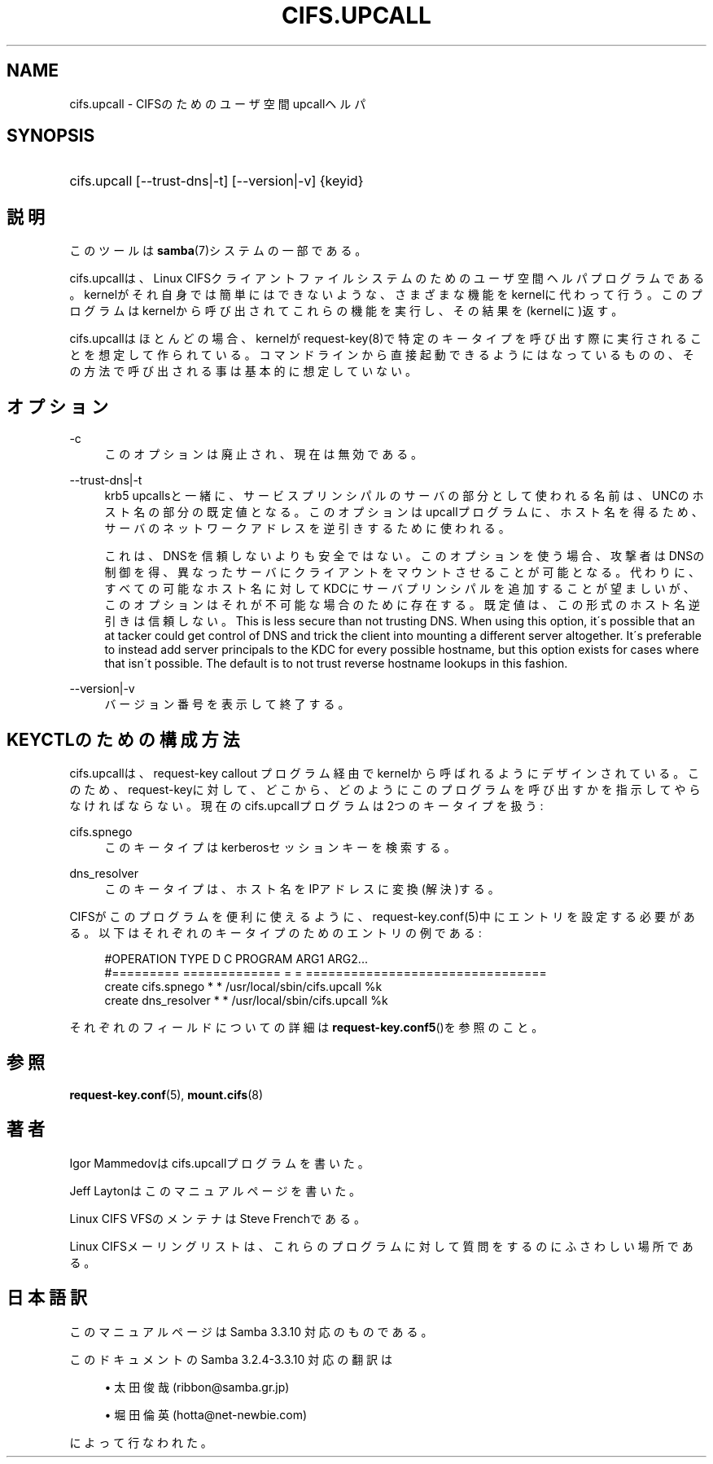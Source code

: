 '\" t
.\"     Title: cifs.upcall
.\"    Author: [FIXME: author] [see http://docbook.sf.net/el/author]
.\" Generator: DocBook XSL Stylesheets v1.75.2 <http://docbook.sf.net/>
.\"      Date: 01/15/2010
.\"    Manual: システム管理ツール
.\"    Source: Samba 3.3
.\"  Language: English
.\"
.TH "CIFS\&.UPCALL" "8" "01/15/2010" "Samba 3\&.3" "システム管理ツール"
.\" -----------------------------------------------------------------
.\" * set default formatting
.\" -----------------------------------------------------------------
.\" disable hyphenation
.nh
.\" disable justification (adjust text to left margin only)
.ad l
.\" -----------------------------------------------------------------
.\" * MAIN CONTENT STARTS HERE *
.\" -----------------------------------------------------------------
.SH "NAME"
cifs.upcall \- CIFSのためのユーザ空間upcallヘルパ
.SH "SYNOPSIS"
.HP \w'\ 'u
cifs\&.upcall [\-\-trust\-dns|\-t] [\-\-version|\-v] {keyid}
.SH "説明"
.PP
このツールは
\fBsamba\fR(7)システムの一部である。
.PP
cifs\&.upcallは、Linux CIFSクライアントファイルシステムのためのユーザ空間ヘルパプログラムである。kernelがそれ自身では簡単にはできないような、さまざまな機能をkernelに代わって行う。このプログラムはkernelから呼び出されてこれらの機能を実行し、その結果を(kernelに)返す。
.PP
cifs\&.upcallはほとんどの場合、kernelがrequest\-key(8)で特定のキータイプを呼び出す際に実行されることを想定して作られている。コマンドラインから直接起動できるようにはなっているものの、その方法で呼び出される事は基本的に想定していない。
.SH "オプション"
.PP
\-c
.RS 4
このオプションは廃止され、現在は無効である。
.RE
.PP
\-\-trust\-dns|\-t
.RS 4
krb5 upcallsと一緒に、サービスプリンシパルのサーバの部分として 使われる名前は、UNCのホスト名の部分の既定値となる。このオプションは upcallプログラムに、ホスト名を得るため、サーバのネットワークアドレスを 逆引きするために使われる。
.sp
これは、DNSを信頼しないよりも安全ではない。このオプションを使う場合、 攻撃者はDNSの制御を得、異なったサーバにクライアントをマウントさせることが 可能となる。代わりに、すべての可能なホスト名に対してKDCにサーバプリンシパルを 追加することが望ましいが、このオプションはそれが不可能な場合のために 存在する。既定値は、この形式のホスト名逆引きは信頼しない。 This is less secure than not trusting DNS\&. When using this option, it\'s possible that an at tacker could get control of DNS and trick the client into mounting a different server altogether\&. It\'s preferable to instead add server principals to the KDC for every possible hostname, but this option exists for cases where that isn\'t possible\&. The default is to not trust reverse hostname lookups in this fashion\&.
.RE
.PP
\-\-version|\-v
.RS 4
バージョン番号を表示して終了する。
.RE
.SH "KEYCTLのための構成方法"
.PP
cifs\&.upcallは、request\-key callout プログラム経由でkernelから呼ばれるようにデザインされている。このため、request\-keyに対して、どこから、どのようにこのプログラムを呼び出すかを指示してやらなければならない。現在のcifs\&.upcallプログラムは2つのキータイプを扱う:
.PP
cifs\&.spnego
.RS 4
このキータイプはkerberosセッションキーを検索する。
.RE
.PP
dns_resolver
.RS 4
このキータイプは、ホスト名をIPアドレスに変換(解決)する。
.RE
.PP
CIFSがこのプログラムを便利に使えるように、request\-key\&.conf(5)中にエントリを設定する必要がある。以下はそれぞれのキータイプのためのエントリの例である:
.sp
.if n \{\
.RS 4
.\}
.nf
#OPERATION  TYPE           D C PROGRAM ARG1 ARG2\&.\&.\&.
#=========  =============  = = ================================
create      cifs\&.spnego    * * /usr/local/sbin/cifs\&.upcall %k
create      dns_resolver   * * /usr/local/sbin/cifs\&.upcall %k
.fi
.if n \{\
.RE
.\}
.PP
それぞれのフィールドについての詳細は\fBrequest-key.conf5\fR()を参照のこと。
.SH "参照"
.PP

\fBrequest-key.conf\fR(5),
\fBmount.cifs\fR(8)
.SH "著者"
.PP
Igor Mammedovはcifs\&.upcallプログラムを書いた。
.PP
Jeff Laytonはこのマニュアルページを書いた。
.PP
Linux CIFS VFSのメンテナはSteve Frenchである。
.PP
Linux CIFSメーリングリストは、これらのプログラムに対して質問をするのにふさわしい場所である。
.SH "日本語訳"
.PP
このマニュアルページは Samba 3\&.3\&.10 対応のものである。
.PP
このドキュメントの Samba 3\&.2\&.4\-3\&.3\&.10 対応の翻訳は
.sp
.RS 4
.ie n \{\
\h'-04'\(bu\h'+03'\c
.\}
.el \{\
.sp -1
.IP \(bu 2.3
.\}
太田俊哉(ribbon@samba\&.gr\&.jp)
.RE
.sp
.RS 4
.ie n \{\
\h'-04'\(bu\h'+03'\c
.\}
.el \{\
.sp -1
.IP \(bu 2.3
.\}
堀田 倫英(hotta@net\-newbie\&.com)
.sp
.RE
によって行なわれた。
